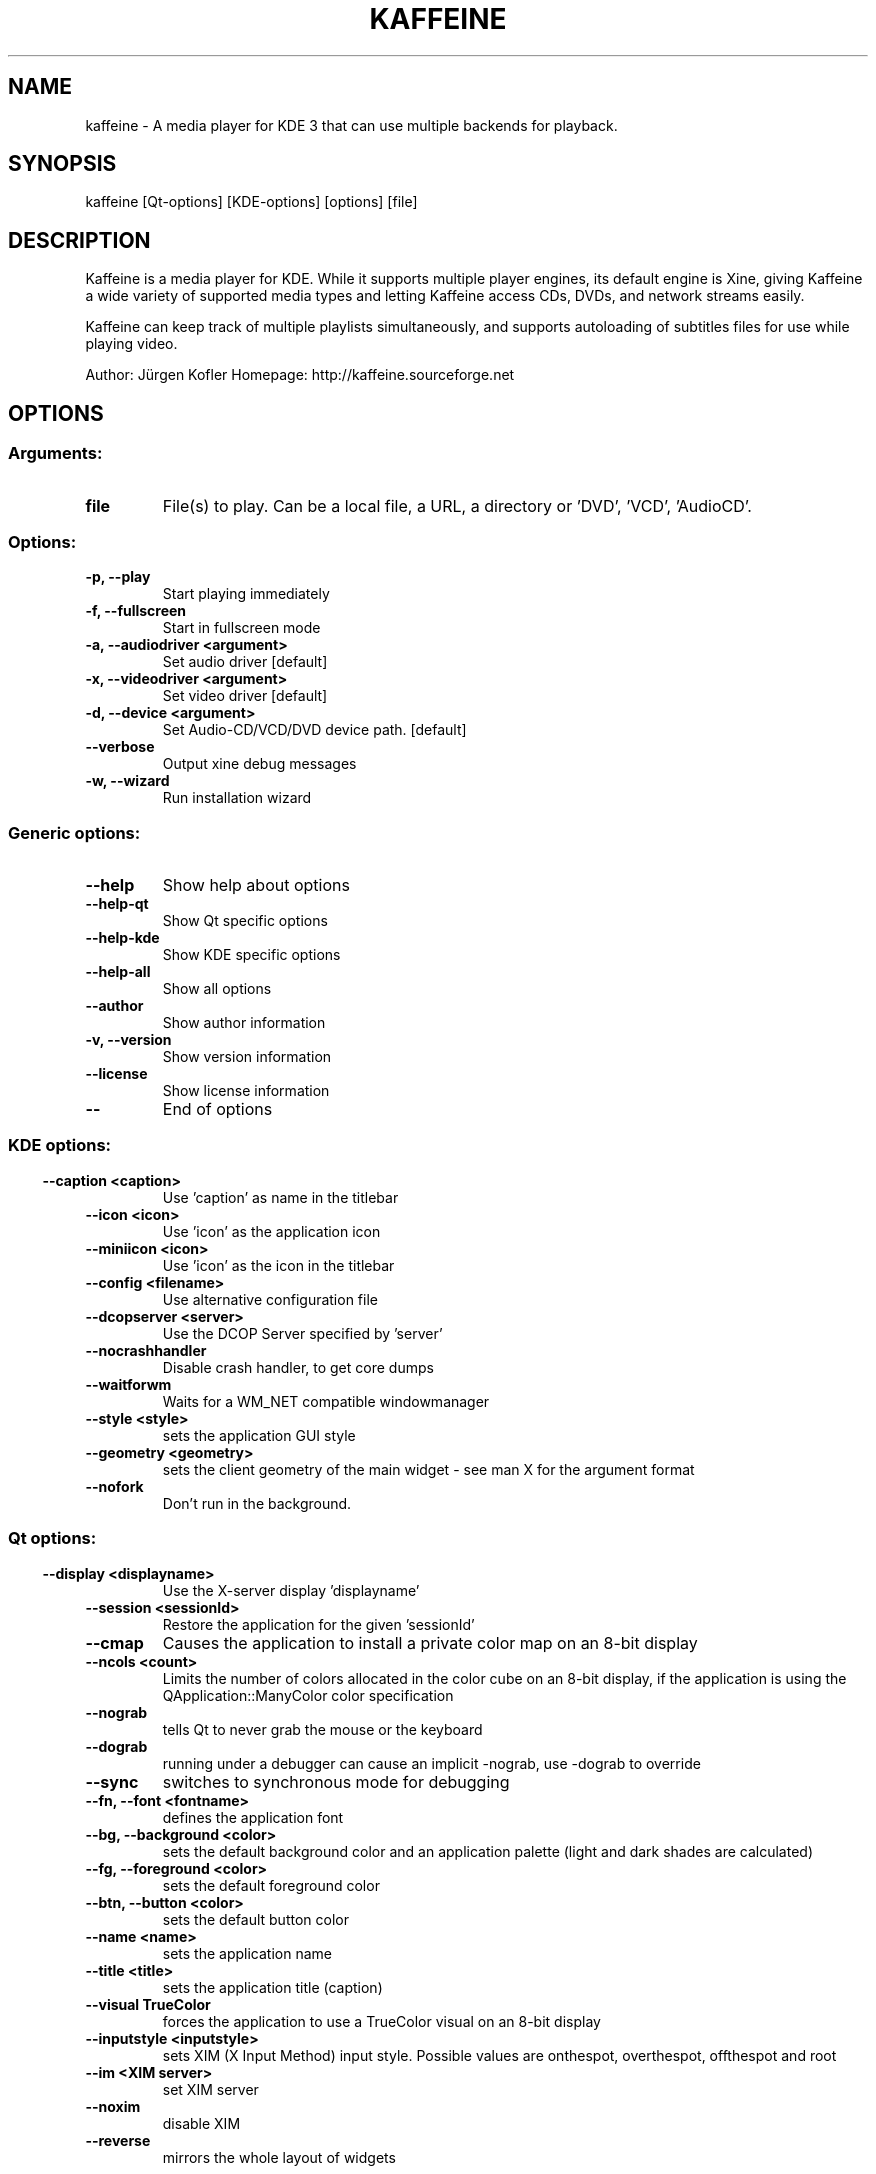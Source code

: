 .\" This file was generated by kdemangen.pl
.TH KAFFEINE 1 "Apr 2005" "K Desktop Environment" "A media player for KDE 3"
.SH NAME
kaffeine
- A media player for KDE 3 that can use multiple backends for playback.
.SH SYNOPSIS
kaffeine [Qt-options] [KDE-options] [options] [file] 
.SH DESCRIPTION
Kaffeine is a media player for KDE. While it supports multiple player
engines, its default engine is Xine, giving Kaffeine a wide variety of
supported media types and letting Kaffeine access CDs, DVDs, and
network streams easily.

Kaffeine can keep track of multiple playlists simultaneously, and supports
autoloading of subtitles files for use while playing video.

Author:   Jürgen Kofler
Homepage: http://kaffeine.sourceforge.net


.SH OPTIONS
.SS
.SS Arguments:
.TP
.B file
File(s) to play. Can be a local file, a URL, a directory or 'DVD', 'VCD', 'AudioCD'.
.SS Options:
.TP
.B -p,  --play  
Start playing immediately
.TP
.B -f,  --fullscreen  
Start in fullscreen mode
.TP
.B -a,  --audiodriver  <argument>
Set audio driver [default]
.TP
.B -x,  --videodriver  <argument>
Set video driver [default]
.TP
.B -d,  --device  <argument>
Set Audio-CD/VCD/DVD device path. [default]
.TP
.B  --verbose  
Output xine debug messages
.TP
.B -w,  --wizard  
Run installation wizard
.SS 
.SS Generic options:
.TP
.B  --help  
Show help about options
.TP
.B  --help-qt  
Show Qt specific options
.TP
.B  --help-kde  
Show KDE specific options
.TP
.B  --help-all  
Show all options
.TP
.B  --author  
Show author information
.TP
.B -v,  --version  
Show version information
.TP
.B  --license  
Show license information
.TP
.B  --  
End of options
.SS 
.SS KDE options:
.TP
.B  --caption  <caption>
Use 'caption' as name in the titlebar
.TP
.B  --icon  <icon>
Use 'icon' as the application icon
.TP
.B  --miniicon  <icon>
Use 'icon' as the icon in the titlebar
.TP
.B  --config  <filename>
Use alternative configuration file
.TP
.B  --dcopserver  <server>
Use the DCOP Server specified by 'server'
.TP
.B  --nocrashhandler  
Disable crash handler, to get core dumps
.TP
.B  --waitforwm  
Waits for a WM_NET compatible windowmanager
.TP
.B  --style  <style>
sets the application GUI style
.TP
.B  --geometry  <geometry>
sets the client geometry of the main widget - see man X for the argument format
.TP
.B  --nofork  
Don't run in the background.
.SS 
.SS Qt options:
.TP
.B  --display  <displayname>
Use the X-server display 'displayname'
.TP
.B  --session  <sessionId>
Restore the application for the given 'sessionId'
.TP
.B  --cmap  
Causes the application to install a private color
map on an 8-bit display
.TP
.B  --ncols  <count>
Limits the number of colors allocated in the color
cube on an 8-bit display, if the application is
using the QApplication::ManyColor color
specification
.TP
.B  --nograb  
tells Qt to never grab the mouse or the keyboard
.TP
.B  --dograb  
running under a debugger can cause an implicit
-nograb, use -dograb to override
.TP
.B  --sync  
switches to synchronous mode for debugging
.TP
.B --fn,  --font  <fontname>
defines the application font
.TP
.B --bg,  --background  <color>
sets the default background color and an
application palette (light and dark shades are
calculated)
.TP
.B --fg,  --foreground  <color>
sets the default foreground color
.TP
.B --btn,  --button  <color>
sets the default button color
.TP
.B  --name  <name>
sets the application name
.TP
.B  --title  <title>
sets the application title (caption)
.TP
.B  --visual  TrueColor
forces the application to use a TrueColor visual on
an 8-bit display
.TP
.B  --inputstyle  <inputstyle>
sets XIM (X Input Method) input style. Possible
values are onthespot, overthespot, offthespot and
root
.TP
.B  --im  <XIM server>
set XIM server
.TP
.B  --noxim  
disable XIM
.TP
.B  --reverse  
mirrors the whole layout of widgets
.SS 

.SH SEE ALSO
Full user documentation is available through the KDE Help Center.  You can also enter the URL
.BR help:/kaffeine/
directly into konqueror or you can run 
.BR "`khelpcenter help:/kaffeine/'"
from the command-line.
.br
.SH AUTHORS
.nf
Jürgen Kofler <kaffeine@gmx.net>
.br
Christophe Thommeret <hftom@wanadoo.fr>
.br

